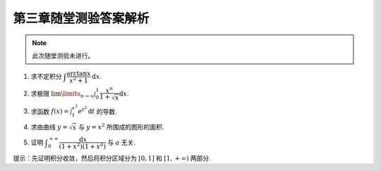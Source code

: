 第三章随堂测验答案解析
=========================

.. note::

    此次随堂测验未进行。

1. 求不定积分 :math:`\displaystyle \int \dfrac{\arctan x}{x^2 + 1} \mathrm{d} x`.

.. proof:solution::

    .. math::

        \int \dfrac{\arctan x}{x^2 + 1} \mathrm{d} x & = \int \arctan x \mathrm{d} (\arctan x) \\
        & = \dfrac{1}{2} \arctan^2 x + C.

2. 求极限 :math:`\displaystyle \lim\limits_{n \to \infty} \int_0^1 \dfrac{x^n}{1 + \sqrt{x}} \mathrm{d} x`.

.. proof:solution::

    在区间 :math:`[0, 1]` 上有不等式

    .. math::

        0 \leqslant \dfrac{x^n}{1 + \sqrt{x}} \leqslant x^n.

    所以

    .. math::

        0 \leqslant \lim\limits_{n \to \infty} \int_0^1 \dfrac{x^n}{1 + \sqrt{x}} \mathrm{d} x & \leqslant \lim\limits_{n \to \infty} \int_0^1 x^n \mathrm{d} x \\
        & = \lim\limits_{n \to \infty} \dfrac{1}{n + 1} \\
        & = 0.

    由夹逼定理知原极限 :math:`\displaystyle \lim\limits_{n \to \infty} \int_0^1 \dfrac{x^n}{1 + \sqrt{x}} \mathrm{d} x = 0`.

3. 求函数 :math:`\displaystyle f(x) = \int_1^{x^3} e^{t^2} \mathrm{d} t` 的导数.

.. proof:solution::

    由导数的定义有

    .. math::

        f'(x) & = \lim\limits_{h \to 0} \dfrac{f(x + h) - f(x)}{h} \\
        & = \lim\limits_{h \to 0} \dfrac{1}{h} \int_1^{(x + h)^3} e^{t^2} \mathrm{d} t - \lim\limits_{h \to 0} \dfrac{1}{h} \int_1^{x^3} e^{t^2} \mathrm{d} t \\
        & = \lim\limits_{h \to 0} \int_{x^3}^{(x + h)^3} e^{t^2} \mathrm{d} t \\

    那么由积分中值定理有

    .. math::

        f'(x) & = \lim\limits_{h \to 0} \int_{x^3}^{(x + h)^3} e^{t^2} \mathrm{d} t \\
        & = \lim\limits_{h \to 0} e^{\xi^2} \int_{x^3}^{(x + h)^3} \mathrm{d} t \\
        & = \lim\limits_{h \to 0} e^{\xi^2} \cdot 3h(x + h)^2 \\
        & = 3x^2 e^{x^6}.

    .. note::

        一般地，如果 :math:`\displaystyle f(x) = \int_{\varphi(x)}^{\psi(x)} g(t) \mathrm{d} t`, 那么

        .. math::

            f'(x) = g(\psi(x)) \psi'(x) - g(\varphi(x)) \varphi'(x).

        可以直接使用这个公式求解上面的题目。

4. 求由曲线 :math:`y = \sqrt{x}` 与 :math:`y = x^2` 所围成的图形的面积.

.. proof:solution::

    解方程 :math:`\sqrt{x} = x^2` 求得曲线 :math:`y = \sqrt{x}` 与 :math:`y = x^2` 的交点为 :math:`(0, 0)` 和 :math:`(1, 1)`.
    那么所求面积为

    .. math::

        S & = \int_0^1 (\sqrt{x} - x^2) \mathrm{d} x \\
        & = \left.\left( \dfrac{2}{3} x^{\frac{3}{2}} - \dfrac{1}{3} x^3 \right) \right|_0^1 \\
        & = \dfrac{2}{3} - \dfrac{1}{3} = \dfrac{1}{3}.

5. 证明 :math:`\displaystyle \int_0^{+\infty} \dfrac{\mathrm{d} x}{(1 + x^2)(1 + x^a)}` 与 :math:`a` 无关.

提示：先证明积分收敛，然后将积分区域分为 :math:`[0, 1]` 和 :math:`[1, +\infty)` 两部分.

.. proof:proof::

    由于

    .. math::

        0 \leqslant \dfrac{1}{(1 + x^2)(1 + x^a)} \leqslant \dfrac{1}{1 + x^2},

    而 :math:`\displaystyle \int_0^{+\infty} \dfrac{\mathrm{d} x}{1 + x^2} = \dfrac{\pi}{2}` 收敛, 由比较判别法知原积分收敛。那么有

    .. math::

        \int_0^{+\infty} \dfrac{\mathrm{d} x}{(1 + x^2)(1 + x^a)} & = \int_0^1 \dfrac{\mathrm{d} x}{(1 + x^2)(1 + x^a)} + \int_1^{+\infty} \dfrac{\mathrm{d} x}{(1 + x^2)(1 + x^a)} \\
        & = \int_{+\infty}^1 \dfrac{\mathrm{d} \frac{1}{x}}{(1 + \frac{1}{x^2})(1 + \frac{1}{x^a})} + \int_1^{+\infty} \dfrac{\mathrm{d} x}{(1 + x^2)(1 + x^a)} \\
        & = -\int_1^{+\infty} \dfrac{\mathrm{d} \frac{1}{x}}{(1 + \frac{1}{x^2})(1 + \frac{1}{x^a})} + \int_1^{+\infty} \dfrac{\mathrm{d} x}{(1 + x^2)(1 + x^a)} \\
        & = \int_1^{+\infty} \dfrac{x^a \mathrm{d} x}{(1 + x^2)(1 + x^a)} + \int_1^{+\infty} \dfrac{\mathrm{d} x}{(1 + x^2)(1 + x^a)} \\
        & = \int_1^{+\infty} \dfrac{(1 + x^a) \mathrm{d} x}{(1 + x^2)(1 + x^a)} \\
        & = \int_1^{+\infty} \dfrac{\mathrm{d} x}{1 + x^2} \\
        & = \dfrac{\pi}{2} - \arctan 1 \\
        & = \dfrac{\pi}{4}.

    以上值与 :math:`a` 无关.
